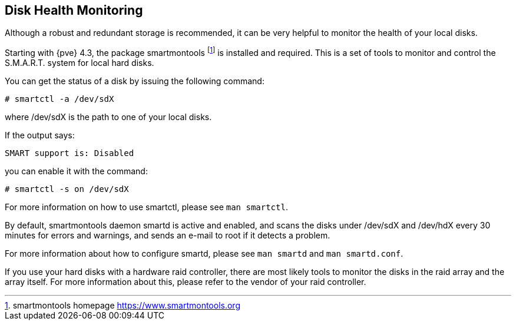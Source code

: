Disk Health Monitoring
----------------------
ifdef::wiki[]
:pve-toplevel:
endif::wiki[]

Although a robust and redundant storage is recommended,
it can be very helpful to monitor the health of your local disks.

Starting with {pve} 4.3, the package smartmontools footnote:[smartmontools homepage https://www.smartmontools.org]
is installed and required. This is a set of tools to monitor and control
the S.M.A.R.T. system for local hard disks.

You can get the status of a disk by issuing the following command:
----
# smartctl -a /dev/sdX
----

where /dev/sdX is the path to one of your local disks.

If the output says:

----
SMART support is: Disabled
----

you can enable it with the command:

----
# smartctl -s on /dev/sdX
----

For more information on how to use smartctl, please see `man smartctl`.

By default, smartmontools daemon smartd is active and enabled, and scans
the disks under /dev/sdX and /dev/hdX every 30 minutes for errors and warnings, and sends an
e-mail to root if it detects a problem.

For more information about how to configure smartd, please see `man smartd` and
`man smartd.conf`.

If you use your hard disks with a hardware raid controller, there are most likely tools
to monitor the disks in the raid array and the array itself. For more information about this,
please refer to the vendor of your raid controller.
